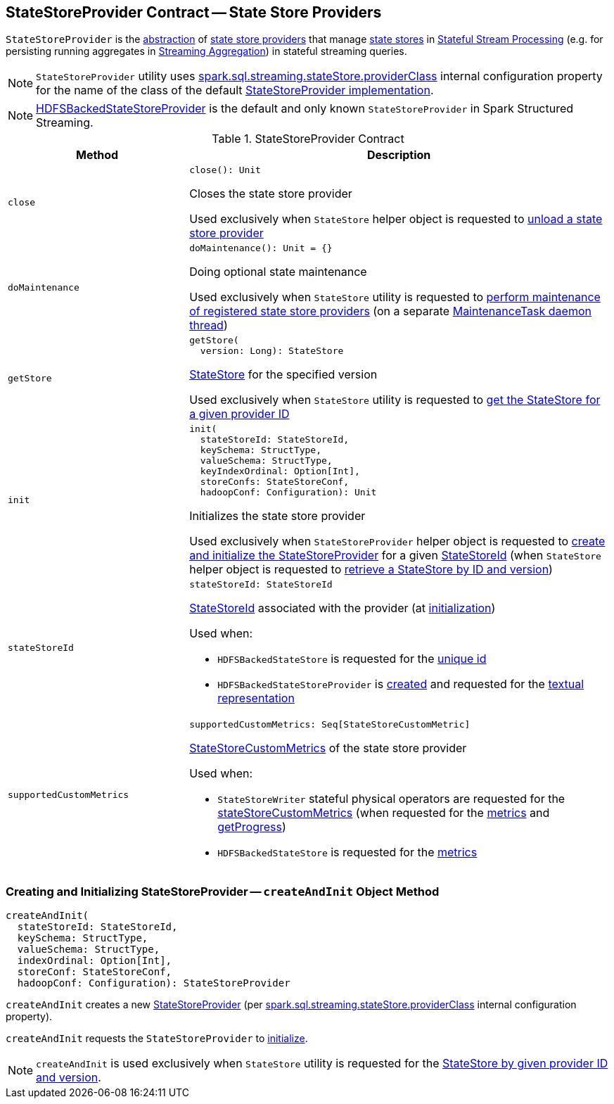 == [[StateStoreProvider]] StateStoreProvider Contract -- State Store Providers

`StateStoreProvider` is the <<contract, abstraction>> of <<implementations, state store providers>> that manage <<getStore, state stores>> in <<spark-sql-streaming-stateful-stream-processing.adoc#, Stateful Stream Processing>> (e.g. for persisting running aggregates in <<spark-sql-streaming-aggregation.adoc#, Streaming Aggregation>>) in stateful streaming queries.

NOTE: `StateStoreProvider` utility uses <<spark-sql-streaming-properties.adoc#spark.sql.streaming.stateStore.providerClass, spark.sql.streaming.stateStore.providerClass>> internal configuration property for the name of the class of the default <<implementations, StateStoreProvider implementation>>.

[[implementations]]
NOTE: <<spark-sql-streaming-HDFSBackedStateStoreProvider.adoc#, HDFSBackedStateStoreProvider>> is the default and only known `StateStoreProvider` in Spark Structured Streaming.

[[contract]]
.StateStoreProvider Contract
[cols="30m,70",options="header",width="100%"]
|===
| Method
| Description

| close
a| [[close]]

[source, scala]
----
close(): Unit
----

Closes the state store provider

Used exclusively when `StateStore` helper object is requested to <<spark-sql-streaming-StateStore.adoc#unload, unload a state store provider>>

| doMaintenance
a| [[doMaintenance]]

[source, scala]
----
doMaintenance(): Unit = {}
----

Doing optional state maintenance

Used exclusively when `StateStore` utility is requested to <<spark-sql-streaming-StateStore.adoc#doMaintenance, perform maintenance of registered state store providers>> (on a separate <<spark-sql-streaming-StateStore.adoc#MaintenanceTask, MaintenanceTask daemon thread>>)

| getStore
a| [[getStore]]

[source, scala]
----
getStore(
  version: Long): StateStore
----

<<spark-sql-streaming-StateStore.adoc#, StateStore>> for the specified version

Used exclusively when `StateStore` utility is requested to <<spark-sql-streaming-StateStore.adoc#get-StateStore, get the StateStore for a given provider ID>>

| init
a| [[init]]

[source, scala]
----
init(
  stateStoreId: StateStoreId,
  keySchema: StructType,
  valueSchema: StructType,
  keyIndexOrdinal: Option[Int],
  storeConfs: StateStoreConf,
  hadoopConf: Configuration): Unit
----

Initializes the state store provider

Used exclusively when `StateStoreProvider` helper object is requested to <<createAndInit, create and initialize the StateStoreProvider>> for a given <<spark-sql-streaming-StateStoreId.adoc#, StateStoreId>> (when `StateStore` helper object is requested to <<spark-sql-streaming-StateStore.adoc#get-StateStore, retrieve a StateStore by ID and version>>)

| stateStoreId
a| [[stateStoreId]]

[source, scala]
----
stateStoreId: StateStoreId
----

<<spark-sql-streaming-StateStoreId.adoc#, StateStoreId>> associated with the provider (at <<init, initialization>>)

Used when:

* `HDFSBackedStateStore` is requested for the <<spark-sql-streaming-HDFSBackedStateStore.adoc#id, unique id>>

* `HDFSBackedStateStoreProvider` is <<spark-sql-streaming-HDFSBackedStateStoreProvider.adoc#baseDir, created>> and requested for the <<spark-sql-streaming-HDFSBackedStateStoreProvider.adoc#toString, textual representation>>

| supportedCustomMetrics
a| [[supportedCustomMetrics]]

[source, scala]
----
supportedCustomMetrics: Seq[StateStoreCustomMetric]
----

<<spark-sql-streaming-StateStoreCustomMetric.adoc#, StateStoreCustomMetrics>> of the state store provider

Used when:

* `StateStoreWriter` stateful physical operators are requested for the <<spark-sql-streaming-StateStoreWriter.adoc#stateStoreCustomMetrics, stateStoreCustomMetrics>> (when requested for the <<spark-sql-streaming-StateStoreWriter.adoc#metrics, metrics>> and <<spark-sql-streaming-StateStoreWriter.adoc#getProgress, getProgress>>)

* `HDFSBackedStateStore` is requested for the <<spark-sql-streaming-HDFSBackedStateStore.adoc#metrics, metrics>>

|===

=== [[createAndInit]] Creating and Initializing StateStoreProvider -- `createAndInit` Object Method

[source, scala]
----
createAndInit(
  stateStoreId: StateStoreId,
  keySchema: StructType,
  valueSchema: StructType,
  indexOrdinal: Option[Int],
  storeConf: StateStoreConf,
  hadoopConf: Configuration): StateStoreProvider
----

`createAndInit` creates a new <<StateStoreProvider, StateStoreProvider>> (per <<spark-sql-streaming-properties.adoc#spark.sql.streaming.stateStore.providerClass, spark.sql.streaming.stateStore.providerClass>> internal configuration property).

`createAndInit` requests the `StateStoreProvider` to <<init, initialize>>.

NOTE: `createAndInit` is used exclusively when `StateStore` utility is requested for the <<spark-sql-streaming-StateStore.adoc#get-StateStore, StateStore by given provider ID and version>>.
